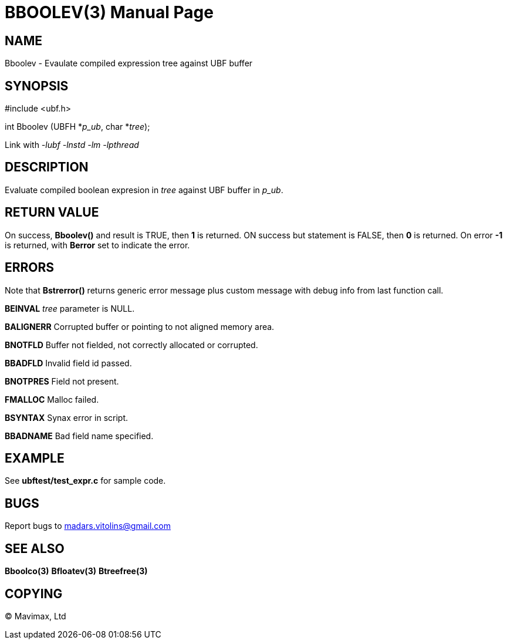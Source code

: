 BBOOLEV(3)
==========
:doctype: manpage


NAME
----
Bboolev - Evaulate compiled expression tree against UBF buffer


SYNOPSIS
--------

#include <ubf.h>

int Bboolev (UBFH *'p_ub', char *'tree');

Link with '-lubf -lnstd -lm -lpthread'

DESCRIPTION
-----------
Evaluate compiled boolean expresion in 'tree' against UBF buffer in 'p_ub'.

RETURN VALUE
------------
On success, *Bboolev()* and result is TRUE, then *1* is returned. ON success but statement is FALSE, then *0* is returned. On error *-1* is returned, with *Berror* set to indicate the error.

ERRORS
------
Note that *Bstrerror()* returns generic error message plus custom message with debug info from last function call.

*BEINVAL* 'tree' parameter is NULL.

*BALIGNERR* Corrupted buffer or pointing to not aligned memory area.

*BNOTFLD* Buffer not fielded, not correctly allocated or corrupted.

*BBADFLD* Invalid field id passed.

*BNOTPRES* Field not present.

*FMALLOC* Malloc failed.

*BSYNTAX* Synax error in script.

*BBADNAME* Bad field name specified.

EXAMPLE
-------
See *ubftest/test_expr.c* for sample code.

BUGS
----
Report bugs to madars.vitolins@gmail.com

SEE ALSO
--------
*Bboolco(3)* *Bfloatev(3)* *Btreefree(3)*

COPYING
-------
(C) Mavimax, Ltd

